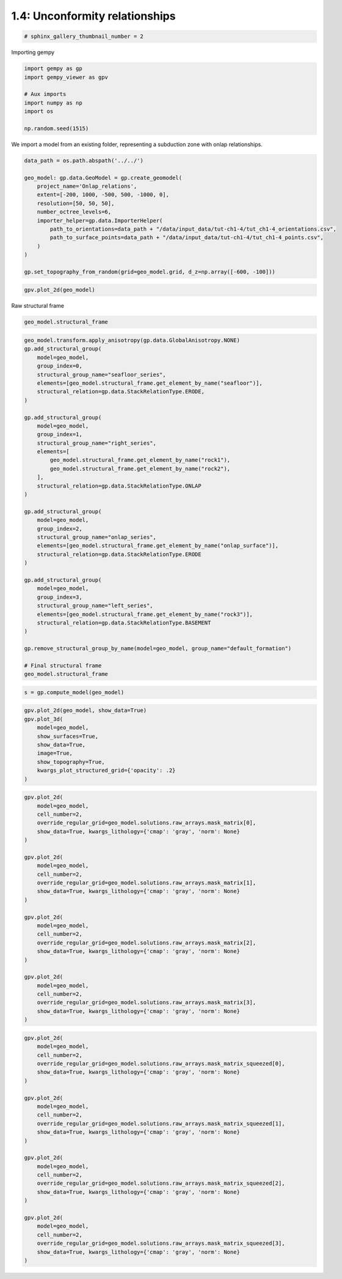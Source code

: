 
.. DO NOT EDIT.
.. THIS FILE WAS AUTOMATICALLY GENERATED BY SPHINX-GALLERY.
.. TO MAKE CHANGES, EDIT THE SOURCE PYTHON FILE:
.. "tutorials/ch1_fundamentals/ch1_4_onlap_relations.py"
.. LINE NUMBERS ARE GIVEN BELOW.

.. only:: html

    .. note::
        :class: sphx-glr-download-link-note

        :ref:`Go to the end <sphx_glr_download_tutorials_ch1_fundamentals_ch1_4_onlap_relations.py>`
        to download the full example code

.. rst-class:: sphx-glr-example-title

.. _sphx_glr_tutorials_ch1_fundamentals_ch1_4_onlap_relations.py:


1.4: Unconformity relationships
===============================

.. GENERATED FROM PYTHON SOURCE LINES 6-8

.. code-block:: python3

    # sphinx_gallery_thumbnail_number = 2








.. GENERATED FROM PYTHON SOURCE LINES 9-10

Importing gempy

.. GENERATED FROM PYTHON SOURCE LINES 10-19

.. code-block:: python3

    import gempy as gp
    import gempy_viewer as gpv

    # Aux imports
    import numpy as np
    import os

    np.random.seed(1515)








.. GENERATED FROM PYTHON SOURCE LINES 20-22

We import a model from an existing folder, representing a subduction
zone with onlap relationships.

.. GENERATED FROM PYTHON SOURCE LINES 22-38

.. code-block:: python3


    data_path = os.path.abspath('../../')

    geo_model: gp.data.GeoModel = gp.create_geomodel(
        project_name='Onlap_relations',
        extent=[-200, 1000, -500, 500, -1000, 0],
        resolution=[50, 50, 50],
        number_octree_levels=6,
        importer_helper=gp.data.ImporterHelper(
            path_to_orientations=data_path + "/data/input_data/tut-ch1-4/tut_ch1-4_orientations.csv",
            path_to_surface_points=data_path + "/data/input_data/tut-ch1-4/tut_ch1-4_points.csv",
        )
    )

    gp.set_topography_from_random(grid=geo_model.grid, d_z=np.array([-600, -100]))





.. rst-class:: sphx-glr-script-out

 .. code-block:: none

    Active grids: ['topography']

    <gempy.core.data.grid_modules.topography.Topography object at 0x7f8aa521de70>



.. GENERATED FROM PYTHON SOURCE LINES 39-41

.. code-block:: python3

    gpv.plot_2d(geo_model)




.. image-sg:: /tutorials/ch1_fundamentals/images/sphx_glr_ch1_4_onlap_relations_001.png
   :alt: Cell Number: mid Direction: y
   :srcset: /tutorials/ch1_fundamentals/images/sphx_glr_ch1_4_onlap_relations_001.png
   :class: sphx-glr-single-img


.. rst-class:: sphx-glr-script-out

 .. code-block:: none


    <gempy_viewer.modules.plot_2d.visualization_2d.Plot2D object at 0x7f8aa521cb50>



.. GENERATED FROM PYTHON SOURCE LINES 44-45

Raw structural frame

.. GENERATED FROM PYTHON SOURCE LINES 45-47

.. code-block:: python3

    geo_model.structural_frame






.. raw:: html

    <div class="output_subarea output_html rendered_html output_result">

            <table>
              <tr><td>Structural Groups:</td><td>
        <table style="border-left:1.2px solid black;>
          <tr><th colspan="2"><b>StructuralGroup:</b></th></tr>
          <tr><td>Name:</td><td>default_formation</td></tr>
          <tr><td>Structural Relation:</td><td>StackRelationType.ERODE</td></tr>
          <tr><td>Elements:</td><td>
        <table width="50%" style="border-left:15px solid #015482;">
          <tr><th colspan="2"><b>StructuralElement:</b></th></tr>
          <tr><td>Name:</td><td>onlap_surface</td></tr>
        </table>
            <br>
        <table width="50%" style="border-left:15px solid #9f0052;">
          <tr><th colspan="2"><b>StructuralElement:</b></th></tr>
          <tr><td>Name:</td><td>rock1</td></tr>
        </table>
            <br>
        <table width="50%" style="border-left:15px solid #ffbe00;">
          <tr><th colspan="2"><b>StructuralElement:</b></th></tr>
          <tr><td>Name:</td><td>rock2</td></tr>
        </table>
            <br>
        <table width="50%" style="border-left:15px solid #728f02;">
          <tr><th colspan="2"><b>StructuralElement:</b></th></tr>
          <tr><td>Name:</td><td>rock3</td></tr>
        </table>
            <br>
        <table width="50%" style="border-left:15px solid #443988;">
          <tr><th colspan="2"><b>StructuralElement:</b></th></tr>
          <tr><td>Name:</td><td>seafloor</td></tr>
        </table>
            </td></tr>
        </table>
            </td></tr>
              <tr><td>Fault Relations:</td><td><table style="border-collapse: collapse; table-layout: fixed;"><th></th><th style="transform: rotate(-35deg); height:150px; vertical-align: bottom; text-align: center;">default_fo...</th><tr><th>default_formation</th><td style="background-color: #FFB6C1; width: 20px; height: 20px; border: 1px solid black;"></td></tr></table></td></tr>
              <tr><td></td><td>
            <table>
              <tr>
                <td><div style="display: inline-block; background-color: #527682; width: 20px; height: 20px; border: 1px solid black;"></div> True</td>
                <td><div style="display: inline-block; background-color: #FFB6C1; width: 20px; height: 20px; border: 1px solid black;"></div> False</td>
              </tr>
            </table>
            </td></tr>
            </table>
        
    </div>
    <br />
    <br />

.. GENERATED FROM PYTHON SOURCE LINES 48-89

.. code-block:: python3

    geo_model.transform.apply_anisotropy(gp.data.GlobalAnisotropy.NONE)
    gp.add_structural_group(
        model=geo_model,
        group_index=0,
        structural_group_name="seafloor_series",
        elements=[geo_model.structural_frame.get_element_by_name("seafloor")],
        structural_relation=gp.data.StackRelationType.ERODE,
    )

    gp.add_structural_group(
        model=geo_model,
        group_index=1,
        structural_group_name="right_series",
        elements=[
            geo_model.structural_frame.get_element_by_name("rock1"),
            geo_model.structural_frame.get_element_by_name("rock2"),
        ],
        structural_relation=gp.data.StackRelationType.ONLAP
    )

    gp.add_structural_group(
        model=geo_model,
        group_index=2,
        structural_group_name="onlap_series",
        elements=[geo_model.structural_frame.get_element_by_name("onlap_surface")],
        structural_relation=gp.data.StackRelationType.ERODE
    )

    gp.add_structural_group(
        model=geo_model,
        group_index=3,
        structural_group_name="left_series",
        elements=[geo_model.structural_frame.get_element_by_name("rock3")],
        structural_relation=gp.data.StackRelationType.BASEMENT
    )

    gp.remove_structural_group_by_name(model=geo_model, group_name="default_formation")

    # Final structural frame
    geo_model.structural_frame






.. raw:: html

    <div class="output_subarea output_html rendered_html output_result">

            <table>
              <tr><td>Structural Groups:</td><td>
        <table style="border-left:1.2px solid black;>
          <tr><th colspan="2"><b>StructuralGroup:</b></th></tr>
          <tr><td>Name:</td><td>seafloor_series</td></tr>
          <tr><td>Structural Relation:</td><td>StackRelationType.ERODE</td></tr>
          <tr><td>Elements:</td><td>
        <table width="50%" style="border-left:15px solid #443988;">
          <tr><th colspan="2"><b>StructuralElement:</b></th></tr>
          <tr><td>Name:</td><td>seafloor</td></tr>
        </table>
            </td></tr>
        </table>
            <br>
        <table style="border-left:1.2px solid black;>
          <tr><th colspan="2"><b>StructuralGroup:</b></th></tr>
          <tr><td>Name:</td><td>right_series</td></tr>
          <tr><td>Structural Relation:</td><td>StackRelationType.ONLAP</td></tr>
          <tr><td>Elements:</td><td>
        <table width="50%" style="border-left:15px solid #9f0052;">
          <tr><th colspan="2"><b>StructuralElement:</b></th></tr>
          <tr><td>Name:</td><td>rock1</td></tr>
        </table>
            <br>
        <table width="50%" style="border-left:15px solid #ffbe00;">
          <tr><th colspan="2"><b>StructuralElement:</b></th></tr>
          <tr><td>Name:</td><td>rock2</td></tr>
        </table>
            </td></tr>
        </table>
            <br>
        <table style="border-left:1.2px solid black;>
          <tr><th colspan="2"><b>StructuralGroup:</b></th></tr>
          <tr><td>Name:</td><td>onlap_series</td></tr>
          <tr><td>Structural Relation:</td><td>StackRelationType.ERODE</td></tr>
          <tr><td>Elements:</td><td>
        <table width="50%" style="border-left:15px solid #015482;">
          <tr><th colspan="2"><b>StructuralElement:</b></th></tr>
          <tr><td>Name:</td><td>onlap_surface</td></tr>
        </table>
            </td></tr>
        </table>
            <br>
        <table style="border-left:1.2px solid black;>
          <tr><th colspan="2"><b>StructuralGroup:</b></th></tr>
          <tr><td>Name:</td><td>left_series</td></tr>
          <tr><td>Structural Relation:</td><td>StackRelationType.BASEMENT</td></tr>
          <tr><td>Elements:</td><td>
        <table width="50%" style="border-left:15px solid #728f02;">
          <tr><th colspan="2"><b>StructuralElement:</b></th></tr>
          <tr><td>Name:</td><td>rock3</td></tr>
        </table>
            </td></tr>
        </table>
            </td></tr>
              <tr><td>Fault Relations:</td><td><table style="border-collapse: collapse; table-layout: fixed;"><th></th><th style="transform: rotate(-35deg); height:150px; vertical-align: bottom; text-align: center;">seafloor_s...</th><th style="transform: rotate(-35deg); height:150px; vertical-align: bottom; text-align: center;">right_seri...</th><th style="transform: rotate(-35deg); height:150px; vertical-align: bottom; text-align: center;">onlap_seri...</th><th style="transform: rotate(-35deg); height:150px; vertical-align: bottom; text-align: center;">left_serie...</th><tr><th>seafloor_series</th><td style="background-color: #FFB6C1; width: 20px; height: 20px; border: 1px solid black;"></td><td style="background-color: #FFB6C1; width: 20px; height: 20px; border: 1px solid black;"></td><td style="background-color: #FFB6C1; width: 20px; height: 20px; border: 1px solid black;"></td><td style="background-color: #FFB6C1; width: 20px; height: 20px; border: 1px solid black;"></td></tr><tr><th>right_series</th><td style="background-color: #FFB6C1; width: 20px; height: 20px; border: 1px solid black;"></td><td style="background-color: #FFB6C1; width: 20px; height: 20px; border: 1px solid black;"></td><td style="background-color: #FFB6C1; width: 20px; height: 20px; border: 1px solid black;"></td><td style="background-color: #FFB6C1; width: 20px; height: 20px; border: 1px solid black;"></td></tr><tr><th>onlap_series</th><td style="background-color: #FFB6C1; width: 20px; height: 20px; border: 1px solid black;"></td><td style="background-color: #FFB6C1; width: 20px; height: 20px; border: 1px solid black;"></td><td style="background-color: #FFB6C1; width: 20px; height: 20px; border: 1px solid black;"></td><td style="background-color: #FFB6C1; width: 20px; height: 20px; border: 1px solid black;"></td></tr><tr><th>left_series</th><td style="background-color: #FFB6C1; width: 20px; height: 20px; border: 1px solid black;"></td><td style="background-color: #FFB6C1; width: 20px; height: 20px; border: 1px solid black;"></td><td style="background-color: #FFB6C1; width: 20px; height: 20px; border: 1px solid black;"></td><td style="background-color: #FFB6C1; width: 20px; height: 20px; border: 1px solid black;"></td></tr></table></td></tr>
              <tr><td></td><td>
            <table>
              <tr>
                <td><div style="display: inline-block; background-color: #527682; width: 20px; height: 20px; border: 1px solid black;"></div> True</td>
                <td><div style="display: inline-block; background-color: #FFB6C1; width: 20px; height: 20px; border: 1px solid black;"></div> False</td>
              </tr>
            </table>
            </td></tr>
            </table>
        
    </div>
    <br />
    <br />

.. GENERATED FROM PYTHON SOURCE LINES 90-92

.. code-block:: python3

    s = gp.compute_model(geo_model)





.. rst-class:: sphx-glr-script-out

 .. code-block:: none

    Setting Backend To: AvailableBackends.numpy
    /home/leguark/gempy/gempy/core/data/geo_model.py:164: UserWarning: You are using octrees and passing a regular grid. The resolution of the regular grid will be overwritten
      warnings.warn(




.. GENERATED FROM PYTHON SOURCE LINES 93-103

.. code-block:: python3

    gpv.plot_2d(geo_model, show_data=True)
    gpv.plot_3d(
        model=geo_model,
        show_surfaces=True,
        show_data=True,
        image=True,
        show_topography=True,
        kwargs_plot_structured_grid={'opacity': .2}
    )




.. image-sg:: /tutorials/ch1_fundamentals/images/sphx_glr_ch1_4_onlap_relations_002.png
   :alt: ch1 4 onlap relations
   :srcset: /tutorials/ch1_fundamentals/images/sphx_glr_ch1_4_onlap_relations_002.png
   :class: sphx-glr-single-img

.. image-sg:: /tutorials/ch1_fundamentals/images/sphx_glr_ch1_4_onlap_relations_003.png
   :alt: Cell Number: mid Direction: y
   :srcset: /tutorials/ch1_fundamentals/images/sphx_glr_ch1_4_onlap_relations_003.png
   :class: sphx-glr-single-img


.. rst-class:: sphx-glr-script-out

 .. code-block:: none


    <gempy_viewer.modules.plot_3d.vista.GemPyToVista object at 0x7f8aa521ef80>



.. GENERATED FROM PYTHON SOURCE LINES 104-132

.. code-block:: python3

    gpv.plot_2d(
        model=geo_model,
        cell_number=2,
        override_regular_grid=geo_model.solutions.raw_arrays.mask_matrix[0],
        show_data=True, kwargs_lithology={'cmap': 'gray', 'norm': None}
    )

    gpv.plot_2d(
        model=geo_model,
        cell_number=2,
        override_regular_grid=geo_model.solutions.raw_arrays.mask_matrix[1],
        show_data=True, kwargs_lithology={'cmap': 'gray', 'norm': None}
    )

    gpv.plot_2d(
        model=geo_model,
        cell_number=2,
        override_regular_grid=geo_model.solutions.raw_arrays.mask_matrix[2],
        show_data=True, kwargs_lithology={'cmap': 'gray', 'norm': None}
    )

    gpv.plot_2d(
        model=geo_model,
        cell_number=2,
        override_regular_grid=geo_model.solutions.raw_arrays.mask_matrix[3],
        show_data=True, kwargs_lithology={'cmap': 'gray', 'norm': None}
    )




.. rst-class:: sphx-glr-horizontal


    *

      .. image-sg:: /tutorials/ch1_fundamentals/images/sphx_glr_ch1_4_onlap_relations_004.png
         :alt: Cell Number: 2 Direction: y
         :srcset: /tutorials/ch1_fundamentals/images/sphx_glr_ch1_4_onlap_relations_004.png
         :class: sphx-glr-multi-img

    *

      .. image-sg:: /tutorials/ch1_fundamentals/images/sphx_glr_ch1_4_onlap_relations_005.png
         :alt: Cell Number: 2 Direction: y
         :srcset: /tutorials/ch1_fundamentals/images/sphx_glr_ch1_4_onlap_relations_005.png
         :class: sphx-glr-multi-img

    *

      .. image-sg:: /tutorials/ch1_fundamentals/images/sphx_glr_ch1_4_onlap_relations_006.png
         :alt: Cell Number: 2 Direction: y
         :srcset: /tutorials/ch1_fundamentals/images/sphx_glr_ch1_4_onlap_relations_006.png
         :class: sphx-glr-multi-img

    *

      .. image-sg:: /tutorials/ch1_fundamentals/images/sphx_glr_ch1_4_onlap_relations_007.png
         :alt: Cell Number: 2 Direction: y
         :srcset: /tutorials/ch1_fundamentals/images/sphx_glr_ch1_4_onlap_relations_007.png
         :class: sphx-glr-multi-img


.. rst-class:: sphx-glr-script-out

 .. code-block:: none


    <gempy_viewer.modules.plot_2d.visualization_2d.Plot2D object at 0x7f8aa51f3d60>



.. GENERATED FROM PYTHON SOURCE LINES 133-160

.. code-block:: python3

    gpv.plot_2d(
        model=geo_model,
        cell_number=2,
        override_regular_grid=geo_model.solutions.raw_arrays.mask_matrix_squeezed[0],
        show_data=True, kwargs_lithology={'cmap': 'gray', 'norm': None}
    )

    gpv.plot_2d(
        model=geo_model,
        cell_number=2,
        override_regular_grid=geo_model.solutions.raw_arrays.mask_matrix_squeezed[1],
        show_data=True, kwargs_lithology={'cmap': 'gray', 'norm': None}
    )

    gpv.plot_2d(
        model=geo_model,
        cell_number=2,
        override_regular_grid=geo_model.solutions.raw_arrays.mask_matrix_squeezed[2],
        show_data=True, kwargs_lithology={'cmap': 'gray', 'norm': None}
    )

    gpv.plot_2d(
        model=geo_model,
        cell_number=2,
        override_regular_grid=geo_model.solutions.raw_arrays.mask_matrix_squeezed[3],
        show_data=True, kwargs_lithology={'cmap': 'gray', 'norm': None}
    )



.. rst-class:: sphx-glr-horizontal


    *

      .. image-sg:: /tutorials/ch1_fundamentals/images/sphx_glr_ch1_4_onlap_relations_008.png
         :alt: Cell Number: 2 Direction: y
         :srcset: /tutorials/ch1_fundamentals/images/sphx_glr_ch1_4_onlap_relations_008.png
         :class: sphx-glr-multi-img

    *

      .. image-sg:: /tutorials/ch1_fundamentals/images/sphx_glr_ch1_4_onlap_relations_009.png
         :alt: Cell Number: 2 Direction: y
         :srcset: /tutorials/ch1_fundamentals/images/sphx_glr_ch1_4_onlap_relations_009.png
         :class: sphx-glr-multi-img

    *

      .. image-sg:: /tutorials/ch1_fundamentals/images/sphx_glr_ch1_4_onlap_relations_010.png
         :alt: Cell Number: 2 Direction: y
         :srcset: /tutorials/ch1_fundamentals/images/sphx_glr_ch1_4_onlap_relations_010.png
         :class: sphx-glr-multi-img

    *

      .. image-sg:: /tutorials/ch1_fundamentals/images/sphx_glr_ch1_4_onlap_relations_011.png
         :alt: Cell Number: 2 Direction: y
         :srcset: /tutorials/ch1_fundamentals/images/sphx_glr_ch1_4_onlap_relations_011.png
         :class: sphx-glr-multi-img


.. rst-class:: sphx-glr-script-out

 .. code-block:: none


    <gempy_viewer.modules.plot_2d.visualization_2d.Plot2D object at 0x7f8aa2973a60>




.. rst-class:: sphx-glr-timing

   **Total running time of the script:** ( 0 minutes  8.618 seconds)


.. _sphx_glr_download_tutorials_ch1_fundamentals_ch1_4_onlap_relations.py:

.. only:: html

  .. container:: sphx-glr-footer sphx-glr-footer-example




    .. container:: sphx-glr-download sphx-glr-download-python

      :download:`Download Python source code: ch1_4_onlap_relations.py <ch1_4_onlap_relations.py>`

    .. container:: sphx-glr-download sphx-glr-download-jupyter

      :download:`Download Jupyter notebook: ch1_4_onlap_relations.ipynb <ch1_4_onlap_relations.ipynb>`


.. only:: html

 .. rst-class:: sphx-glr-signature

    `Gallery generated by Sphinx-Gallery <https://sphinx-gallery.github.io>`_
